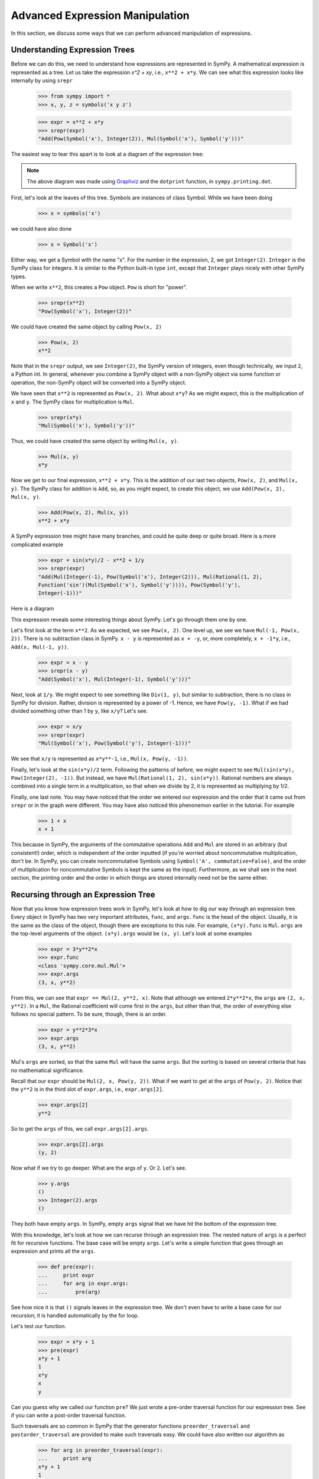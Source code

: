 ==================================
 Advanced Expression Manipulation
==================================

In this section, we discuss some ways that we can perform advanced
manipulation of expressions.

Understanding Expression Trees
==============================

Before we can do this, we need to understand how expressions are represented
in SymPy.  A mathematical expression is represented as a tree.  Let us take
the expression `x^2 + xy`, i.e., ``x**2 + x*y``.  We can see what this
expression looks like internally by using ``srepr``

    >>> from sympy import *
    >>> x, y, z = symbols('x y z')

    >>> expr = x**2 + x*y
    >>> srepr(expr)
    "Add(Pow(Symbol('x'), Integer(2)), Mul(Symbol('x'), Symbol('y')))"

The easiest way to tear this apart is to look at a diagram of the expression
tree:

.. This comes from dotprint(x**2 + x*y)

.. graphviz::

   digraph{

   # Graph style
   "rankdir"="TD"

   #########
   # Nodes #
   #########

   "Symbol(y)" ["color"="black", "label"="Symbol('y')", "shape"="ellipse"];
   "Symbol(x)1" ["color"="black", "label"="Symbol('x')", "shape"="ellipse"];
   "Symbol(x)2" ["color"="black", "label"="Symbol('x')", "shape"="ellipse"];
   "Integer(2)" ["color"="black", "label"="Integer(2)", "shape"="ellipse"];
   "Mul(Symbol(x)1, Symbol(y))" ["color"="black", "label"="Mul", "shape"="ellipse"];
   "Pow(Symbol(x)2, Integer(2))" ["color"="black", "label"="Pow", "shape"="ellipse"];
   "Add(Mul(Symbol(x)1, Symbol(y)), Pow(Symbol(x)2, Integer(2)))" ["color"="black", "label"="Add", "shape"="ellipse"];

   #########
   # Edges #
   #########

   "Mul(Symbol(x)1, Symbol(y))" -> "Symbol(x)1";
   "Mul(Symbol(x)1, Symbol(y))" -> "Symbol(y)";
   "Pow(Symbol(x)2, Integer(2))" -> "Symbol(x)2";
   "Pow(Symbol(x)2, Integer(2))" -> "Integer(2)";
   "Add(Mul(Symbol(x)1, Symbol(y)), Pow(Symbol(x)2, Integer(2)))" -> "Pow(Symbol(x)2, Integer(2))";
   "Add(Mul(Symbol(x)1, Symbol(y)), Pow(Symbol(x)2, Integer(2)))" -> "Mul(Symbol(x)1, Symbol(y))";
   }

.. note::

   The above diagram was made using `Graphviz <http://www.graphviz.org/>`_ and
   the ``dotprint`` function, in ``sympy.printing.dot``.

First, let's look at the leaves of this tree.  Symbols are instances of class
Symbol.  While we have been doing

    >>> x = symbols('x')

we could have also done

    >>> x = Symbol('x')

Either way, we get a Symbol with the name "x".  For the number in the
expression, 2, we got ``Integer(2)``.  ``Integer`` is the SymPy class for
integers.  It is similar to the Python built-in type ``int``, except that
``Integer`` plays nicely with other SymPy types.

When we write ``x**2``, this creates a ``Pow`` object.  ``Pow`` is short for
"power".

    >>> srepr(x**2)
    "Pow(Symbol('x'), Integer(2))"

We could have created the same object by calling ``Pow(x, 2)``

    >>> Pow(x, 2)
    x**2

Note that in the ``srepr`` output, we see ``Integer(2)``, the SymPy version of
integers, even though technically, we input ``2``, a Python int.  In general,
whenever you combine a SymPy object with a non-SymPy object via some function
or operation, the non-SymPy object will be converted into a SymPy object.

We have seen that ``x**2`` is represented as ``Pow(x, 2)``.  What about
``x*y``?  As we might expect, this is the multiplication of ``x`` and ``y``.
The SymPy class for multiplication is ``Mul``.

    >>> srepr(x*y)
    "Mul(Symbol('x'), Symbol('y'))"

Thus, we could have created the same object by writing ``Mul(x, y)``.

    >>> Mul(x, y)
    x*y

Now we get to our final expression, ``x**2 + x*y``.  This is the addition of
our last two objects, ``Pow(x, 2)``, and ``Mul(x, y)``.  The SymPy class for
addition is ``Add``, so, as you might expect, to create this object, we use
``Add(Pow(x, 2), Mul(x, y)``.

    >>> Add(Pow(x, 2), Mul(x, y))
    x**2 + x*y

A SymPy expression tree might have many branches, and could be quite deep or
quite broad.  Here is a more complicated example

    >>> expr = sin(x*y)/2 - x**2 + 1/y
    >>> srepr(expr)
    "Add(Mul(Integer(-1), Pow(Symbol('x'), Integer(2))), Mul(Rational(1, 2),
    Function('sin')(Mul(Symbol('x'), Symbol('y')))), Pow(Symbol('y'),
    Integer(-1)))"

Here is a diagram

.. graphviz::

    digraph{

    # Graph style
    "rankdir"="TD"

    #########
    # Nodes #
    #########

    "Half()" ["color"="black", "label"="Rational(1, 2)", "shape"="ellipse"];
    "Symbol(y)" ["color"="black", "label"="Symbol('y')", "shape"="ellipse"];
    "Symbol(x)" ["color"="black", "label"="Symbol('x')", "shape"="ellipse"];
    "Integer(2)" ["color"="black", "label"="Integer(2)", "shape"="ellipse"];
    "Symbol(x1)" ["color"="black", "label"="Symbol('x')", "shape"="ellipse"];
    "Symbol(y1)" ["color"="black", "label"="Symbol('y')", "shape"="ellipse"];
    "NegativeOne()p" ["color"="black", "label"="Integer(-1)", "shape"="ellipse"];
    "NegativeOne()c" ["color"="black", "label"="Integer(-1)", "shape"="ellipse"];
    "Pow(Symbol(x), Integer(2))" ["color"="black", "label"="Pow", "shape"="ellipse"];
    "Mul(Symbol(x1), Symbol(y1))" ["color"="black", "label"="Mul", "shape"="ellipse"];
    "Pow(Symbol(y), NegativeOne()p)" ["color"="black", "label"="Pow", "shape"="ellipse"];
    "sin(Mul(Symbol(x1), Symbol(y1)))" ["color"="black", "label"="sin", "shape"="ellipse"];
    "Mul(Half(), sin(Mul(Symbol(x1), Symbol(y1))))" ["color"="black", "label"="Mul", "shape"="ellipse"];
    "Mul(NegativeOne()c, Pow(Symbol(x), Integer(2)))" ["color"="black", "label"="Mul", "shape"="ellipse"];
    "Add(Mul(Half(), sin(Mul(Symbol(x1), Symbol(y1)))), Mul(NegativeOne()c, Pow(Symbol(x), Integer(2))), Pow(Symbol(y), NegativeOne()p))" ["color"="black", "label"="Add", "shape"="ellipse"];

    #########
    # Edges #
    #########

    "Pow(Symbol(x), Integer(2))" -> "Symbol(x)";
    "Pow(Symbol(x), Integer(2))" -> "Integer(2)";
    "Mul(Symbol(x1), Symbol(y1))" -> "Symbol(x1)";
    "Mul(Symbol(x1), Symbol(y1))" -> "Symbol(y1)";
    "Pow(Symbol(y), NegativeOne()p)" -> "Symbol(y)";
    "Pow(Symbol(y), NegativeOne()p)" -> "NegativeOne()p";
    "Mul(Half(), sin(Mul(Symbol(x1), Symbol(y1))))" -> "Half()";
    "Mul(NegativeOne()c, Pow(Symbol(x), Integer(2)))" -> "NegativeOne()c";
    "sin(Mul(Symbol(x1), Symbol(y1)))" -> "Mul(Symbol(x1), Symbol(y1))";
    "Mul(NegativeOne()c, Pow(Symbol(x), Integer(2)))" -> "Pow(Symbol(x), Integer(2))";
    "Mul(Half(), sin(Mul(Symbol(x1), Symbol(y1))))" -> "sin(Mul(Symbol(x1), Symbol(y1)))";
    "Add(Mul(Half(), sin(Mul(Symbol(x1), Symbol(y1)))), Mul(NegativeOne()c, Pow(Symbol(x), Integer(2))), Pow(Symbol(y), NegativeOne()p))" -> "Pow(Symbol(y), NegativeOne()p)";
    "Add(Mul(Half(), sin(Mul(Symbol(x1), Symbol(y1)))), Mul(NegativeOne()c, Pow(Symbol(x), Integer(2))), Pow(Symbol(y), NegativeOne()p))" -> "Mul(Half(), sin(Mul(Symbol(x1), Symbol(y1))))";
    "Add(Mul(Half(), sin(Mul(Symbol(x1), Symbol(y1)))), Mul(NegativeOne()c, Pow(Symbol(x), Integer(2))), Pow(Symbol(y), NegativeOne()p))" -> "Mul(NegativeOne()c, Pow(Symbol(x), Integer(2)))";
    }

This expression reveals some interesting things about SymPy. Let's go through
them one by one.

Let's first look at the term ``x**2``.  As we expected, we see ``Pow(x, 2)``.
One level up, we see we have ``Mul(-1, Pow(x, 2))``.  There is no subtraction
class in SymPy.  ``x - y`` is represented as ``x + -y``, or, more completely,
``x + -1*y``, i.e., ``Add(x, Mul(-1, y))``.

    >>> expr = x - y
    >>> srepr(x - y)
    "Add(Symbol('x'), Mul(Integer(-1), Symbol('y')))"

Next, look at ``1/y``.  We might expect to see something like ``Div(1, y)``,
but similar to subtraction, there is no class in SymPy for division.  Rather,
division is represented by a power of -1.  Hence, we have ``Pow(y, -1)``.
What if we had divided something other than 1 by ``y``, like ``x/y``?  Let's
see.

    >>> expr = x/y
    >>> srepr(expr)
    "Mul(Symbol('x'), Pow(Symbol('y'), Integer(-1)))"

.. graphviz::

   digraph{

   # Graph style
   "rankdir"="TD"

   #########
   # Nodes #
   #########

   "Symbol(x)" ["color"="black", "label"="Symbol('x')", "shape"="ellipse"];
   "Symbol(y)" ["color"="black", "label"="Symbol('y')", "shape"="ellipse"];
   "NegativeOne()" ["color"="black", "label"="Integer(-1)", "shape"="ellipse"];
   "Pow(Symbol(y), NegativeOne())" ["color"="black", "label"="Pow", "shape"="ellipse"];
   "Mul(Symbol(x), Pow(Symbol(y), NegativeOne()))" ["color"="black", "label"="Mul", "shape"="ellipse"];

   #########
   # Edges #
   #########

   "Pow(Symbol(y), NegativeOne())" -> "Symbol(y)";
   "Pow(Symbol(y), NegativeOne())" -> "NegativeOne()";
   "Mul(Symbol(x), Pow(Symbol(y), NegativeOne()))" -> "Symbol(x)";
   "Mul(Symbol(x), Pow(Symbol(y), NegativeOne()))" -> "Pow(Symbol(y), NegativeOne())";
   }

We see that ``x/y`` is represented as ``x*y**-1``, i.e., ``Mul(x, Pow(y,
-1))``.

Finally, let's look at the ``sin(x*y)/2`` term.  Following the patterns of
before, we might expect to see ``Mul(sin(x*y), Pow(Integer(2), -1))``.  But
instead, we have ``Mul(Rational(1, 2), sin(x*y))``.  Rational numbers are
always combined into a single term in a multiplication, so that when we divide
by 2, it is represented as multiplying by 1/2.

Finally, one last note.  You may have noticed that the order we entered our
expression and the order that it came out from ``srepr`` or in the graph were
different.  You may have also noticed this phenonemon earlier in the
tutorial.  For example

     >>> 1 + x
     x + 1

This because in SymPy, the arguments of the commutative operations ``Add`` and
``Mul`` are stored in an arbitrary (but consistent!) order, which is
independent of the order inputted (if you're worried about noncommutative
multiplication, don't be.  In SymPy, you can create noncommutative Symbols
using ``Symbol('A', commutative=False)``, and the order of multiplication for
noncommutative Symbols is kept the same as the input).  Furthermore, as we
shall see in the next section, the printing order and the order in which
things are stored internally need not be the same either.

Recursing through an Expression Tree
====================================

Now that you know how expression trees work in SymPy, let's look at how to dig
our way through an expression tree.  Every object in SymPy has two very
important attributes, ``func``, and ``args``.  ``func`` is the head of the
object.  Usually, it is the same as the class of the object, though there are
exceptions to this rule.  For example, ``(x*y).func`` is ``Mul``.  ``args`` are
the top-level arguments of the object.  ``(x*y).args`` would be ``(x, y)``.
Let's look at some examples

    >>> expr = 3*y**2*x
    >>> expr.func
    <class 'sympy.core.mul.Mul'>
    >>> expr.args
    (3, x, y**2)

From this, we can see that ``expr == Mul(2, y**2, x)``.  Note that although we
entered ``2*y**2*x``, the ``args`` are ``(2, x, y**2)``.  In a ``Mul``, the
Rational coefficient will come first in the ``args``, but other than that, the
order of everything else follows no special pattern.  To be sure, though,
there is an order.

    >>> expr = y**2*3*x
    >>> expr.args
    (3, x, y**2)

Mul's ``args`` are sorted, so that the same ``Mul`` will have the same
``args``.  But the sorting is based on several criteria that has no
mathematical significance.

Recall that our ``expr`` should be ``Mul(2, x, Pow(y, 2))``.  What if we want
to get at the ``args`` of ``Pow(y, 2)``.  Notice that the ``y**2`` is in the
third slot of ``expr.args``, i.e., ``expr.args[2]``.

    >>> expr.args[2]
    y**2

So to get the ``args`` of this, we call ``expr.args[2].args``.

    >>> expr.args[2].args
    (y, 2)

Now what if we try to go deeper.  What are the args of ``y``.  Or ``2``.
Let's see.

    >>> y.args
    ()
    >>> Integer(2).args
    ()

They both have empty ``args``.  In SymPy, empty ``args`` signal that we have
hit the bottom of the expression tree.

With this knowledge, let's look at how we can recurse through an expression
tree.  The nested nature of ``args`` is a perfect fit for recursive
functions.  The base case will be empty ``args``.  Let's write a simple
function that goes through an expression and prints all the ``args``.

    >>> def pre(expr):
    ...     print expr
    ...     for arg in expr.args:
    ...         pre(arg)

See how nice it is that ``()`` signals leaves in the expression tree.  We
don't even have to write a base case for our recursion; it is handled
automatically by the for loop.

Let's test our function.

    >>> expr = x*y + 1
    >>> pre(expr)
    x*y + 1
    1
    x*y
    x
    y

Can you guess why we called our function ``pre``?  We just wrote a pre-order
traversal function for our expression tree.   See if you can write a
post-order traversal function.

Such traversals are so common in SymPy that the generator functions
``preorder_traversal`` and ``postorder_traversal`` are provided to make such
traversals easy.  We could have also written our algorithm as

    >>> for arg in preorder_traversal(expr):
    ...     print arg
    x*y + 1
    1
    x*y
    x
    y
